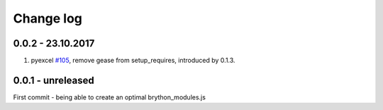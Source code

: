 Change log
===========

0.0.2 - 23.10.2017
--------------------------------------------------------------------------------

#. pyexcel `#105 <https://github.com/pyexcel/pyexcel/issues/105>`_, remove gease
   from setup_requires, introduced by 0.1.3.


0.0.1 - unreleased
--------------------------------------------------------------------------------

First commit - being able to create an optimal brython_modules.js

